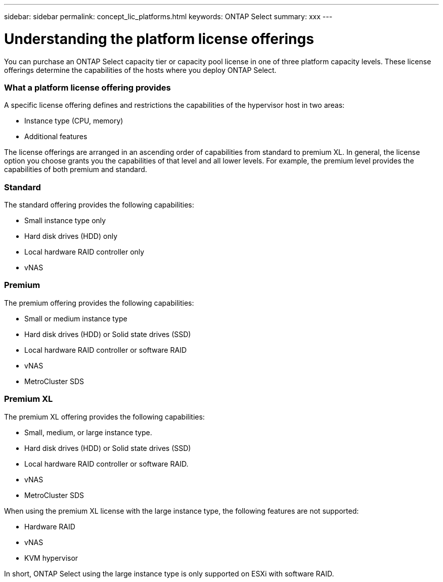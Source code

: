 ---
sidebar: sidebar
permalink: concept_lic_platforms.html
keywords: ONTAP Select
summary: xxx
---

= Understanding the platform license offerings
:hardbreaks:
:nofooter:
:icons: font
:linkattrs:
:imagesdir: ./media/

[.lead]
You can purchase an ONTAP Select capacity tier or capacity pool license in one of three platform capacity levels. These license offerings determine the capabilities of the hosts where you deploy ONTAP Select.

=== What a platform license offering provides

A specific license offering defines and restrictions the capabilities of the hypervisor host in two areas:

* Instance type (CPU, memory)
* Additional features

The license offerings are arranged in an ascending order of capabilities from standard to premium XL. In general, the license option you choose grants you the capabilities of that level and all lower levels. For example, the premium level provides the capabilities of both premium and standard.

=== Standard

The standard offering provides the following capabilities:

* Small instance type only
* Hard disk drives (HDD) only
* Local hardware RAID controller only
* vNAS

=== Premium

The premium offering provides the following capabilities:

* Small or medium instance type
* Hard disk drives (HDD) or Solid state drives (SSD)
* Local hardware RAID controller or software RAID
* vNAS
* MetroCluster SDS

=== Premium XL

The premium XL offering provides the following capabilities:

* Small, medium, or large instance type.
* Hard disk drives (HDD) or Solid state drives (SSD)
* Local hardware RAID controller or software RAID.
* vNAS
* MetroCluster SDS

When using the premium XL license with the large instance type, the following features are not supported:

* Hardware RAID
* vNAS
* KVM hypervisor

In short, ONTAP Select using the large instance type is only supported on ESXi with software RAID.
